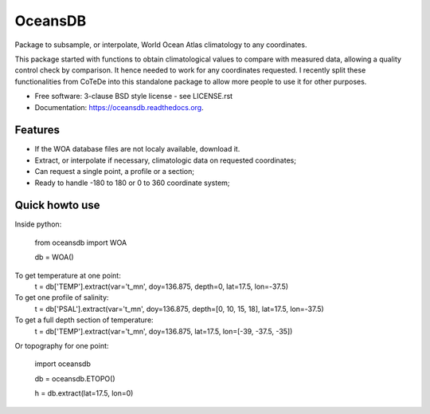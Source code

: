 ========
OceansDB
========

.. image:: https://zenodo.org/badge/4645/castelao/pyWOA.svg
   :target: https://zenodo.org/badge/latestdoi/4645/castelao/pyWOA

.. image:: https://readthedocs.org/projects/pywoa/badge/?version=latest
    :target: http://pywoa.readthedocs.org/en/latest/?badge=latest
         :alt: Documentation Status

.. image:: https://img.shields.io/travis/castelao/oceansdb.svg
        :target: https://travis-ci.org/castelao/oceansdb

.. image:: https://img.shields.io/pypi/v/oceansdb.svg
        :target: https://pypi.python.org/pypi/oceansdb


Package to subsample, or interpolate, World Ocean Atlas climatology to any coordinates.

This package started with functions to obtain climatological values to compare with measured data, allowing a quality control check by comparison. It hence needed to work for any coordinates requested. I recently split these functionalities from CoTeDe into this standalone package to allow more people to use it for other purposes.

* Free software: 3-clause BSD style license - see LICENSE.rst  
* Documentation: https://oceansdb.readthedocs.org.

Features
--------

* If the WOA database files are not localy available, download it.
* Extract, or interpolate if necessary, climatologic data on requested coordinates;
* Can request a single point, a profile or a section;
* Ready to handle -180 to 180 or 0 to 360 coordinate system;

Quick howto use
---------------

Inside python:

    from oceansdb import WOA

    db = WOA()

To get temperature at one point:
    t = db['TEMP'].extract(var='t_mn', doy=136.875, depth=0, lat=17.5, lon=-37.5)

To get one profile of salinity:
    t = db['PSAL'].extract(var='t_mn', doy=136.875, depth=[0, 10, 15, 18], lat=17.5, lon=-37.5)

To get a full depth section of temperature:
    t = db['TEMP'].extract(var='t_mn', doy=136.875, lat=17.5, lon=[-39, -37.5, -35])


Or topography for one point:

    import oceansdb

    db = oceansdb.ETOPO()

    h = db.extract(lat=17.5, lon=0)
